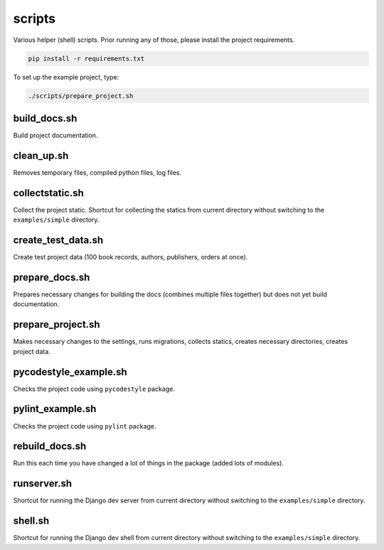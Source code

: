scripts
=======
Various helper (shell) scripts. Prior running any of those, please install
the project requirements.

.. code-block:: sh

    pip install -r requirements.txt

To set up the example project, type:

.. code-block:: sh

    ./scripts/prepare_project.sh

build_docs.sh
-------------
Build project documentation.

clean_up.sh
-----------
Removes temporary files, compiled python files, log files.

collectstatic.sh
----------------
Collect the project static. Shortcut for collecting the statics from current
directory without switching to the ``examples/simple`` directory.

create_test_data.sh
-------------------
Create test project data (100 book records, authors, publishers, orders at
once).

prepare_docs.sh
---------------
Prepares necessary changes for building the docs (combines multiple files
together) but does not yet build documentation.

prepare_project.sh
------------------
Makes necessary changes to the settings, runs migrations, collects statics,
creates necessary directories, creates project data.

pycodestyle_example.sh
----------------------
Checks the project code using ``pycodestyle`` package.

pylint_example.sh
-----------------
Checks the project code using ``pylint`` package.

rebuild_docs.sh
---------------
Run this each time you have changed a lot of things in the package (added lots
of modules).

runserver.sh
------------
Shortcut for running the Django dev server from current directory without
switching to the ``examples/simple`` directory.

shell.sh
--------
Shortcut for running the Django dev shell from current directory without
switching to the ``examples/simple`` directory.

